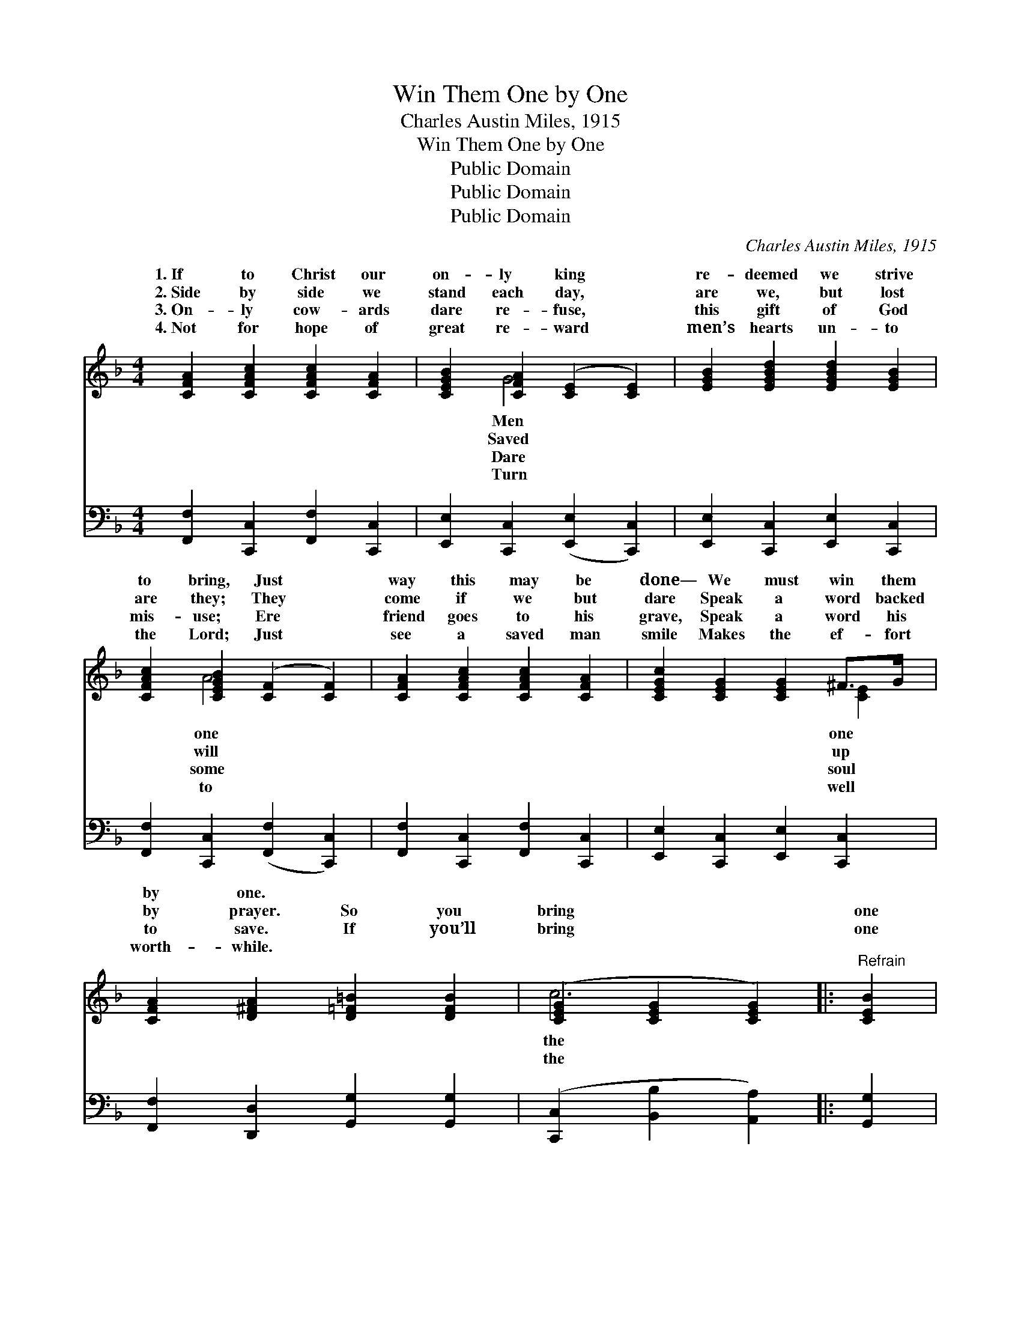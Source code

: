 X:1
T:Win Them One by One
T:Charles Austin Miles, 1915
T:Win Them One by One
T:Public Domain
T:Public Domain
T:Public Domain
C:Charles Austin Miles, 1915
Z:Public Domain
%%score ( 1 2 ) 3
L:1/8
M:4/4
K:F
V:1 treble 
V:2 treble 
V:3 bass 
V:1
 [CFA]2 [CFAc]2 [CFAc]2 [CFA]2 | [CEGB]2 [CFA]2 ([CE]2 [CE]2) | [EGB]2 [EGBd]2 [EGBd]2 [EGB]2 | %3
w: 1.~If to Christ our|on- ly king *|re- deemed we strive|
w: 2.~Side by side we|stand each day, *|are we, but lost|
w: 3.~On- ly cow- ards|dare re- fuse, *|this gift of God|
w: 4.~Not for hope of|great re- ward *|men’s hearts un- to|
 [CFAc]2 [CEGB]2 ([CF]2 [CF]2) | [CFA]2 [CFAc]2 [CFAc]2 [CFA]2 | [CEGc]2 [CEG]2 [CEG]2 ^F>G | %6
w: to bring, Just *|way this may be|done— We must win them|
w: are they; They *|come if we but|dare Speak a word backed|
w: mis- use; Ere *|friend goes to his|grave, Speak a word his|
w: the Lord; Just *|see a saved man|smile Makes the ef- fort|
 [CFA]2 [D^FA]2 [D=F=B]2 [DFB]2 | ([CEG]2 [CEG]2 [CEG]2) |:"^Refrain" [CEB]2 | %9
w: by one. * *|||
w: by prayer. So you|bring * *|one|
w: to save. If you’ll|bring * *|one|
w: worth- while. * *|||
 [A,CA]2 G>F [A,CA]2 G>F | ([CF]2 (3[CF][CF][CF] [CF]2) [A,CF]2 | [A,CA]2 G>F [A,CA]2 G>F | %12
w: |||
w: next to you, And I’ll bring|next * * * * to|In all kinds of wea- ther,|
w: next to you, And I bring|next * * * * to|In ~ ~ ~ ~ ~|
w: |||
 ([CEG]2 (3[CE][CE][CE] [CE]2) [CFA]2 [CEGB]2 B>BBG-GG | [CFAc]2 c>c cA-[C^DA][CDA] | %14
w: ||
w: work * * * * to- ge- ther, And see what * can||
w: ~ * * * * ~ ~ ~ ~ ~ ~ * ~|all we’ll have them all, So win|
w: ||
 [CEG]2 [CEGc]2 [D^FA]2 [D=F=B]2 | ([CEG]2 [CEG]2 [CFA]2) :| BB-[E-G-B][EGA] [CEG]2 [EGBd]2 | %17
w: |||
w: |||
w: them, one by one.|||
w: |||
 [CFA]2 A-A [CFAc]2 [CFA]2 | Gd- [DGd]2 Ac- [CFc]2 | [B,FA]2 [B,CEG]2 [A,CF]4 |] %20
w: |||
w: |||
w: |||
w: |||
V:2
 x8 | x2 G4 x2 | x8 | x2 A4 x2 | x8 | x6 [CE]2 | x8 | c6 |: x2 | x2 [A,C]2 x/ [A,C]2 x3/2 | A6 x2 | %11
w: |Men||one||one||||||
w: |Saved||will||up||the||the one|me;|
w: |Dare||some||soul||the||the one|me,|
w: |Turn||to||well||||||
 x2 [A,C]2 x/ [A,C]2 x3/2 | B6 x2 [CEG]2 [CE]2 [CE]2 x2 | x2 [CFA]2 [CF]2 x2 | x8 | c6 :| %16
w: |||||
w: we’ll all|be done. * *||||
w: ~ ~|~ ~ no time~at|them, win|||
w: |||||
 [EG]2 x6 | c3 [CF]2 x3 | D2 x [CF]2 x3 | x8 |] %20
w: ||||
w: ||||
w: ||||
w: ||||
V:3
 [F,,F,]2 [C,,C,]2 [F,,F,]2 [C,,C,]2 | [E,,E,]2 [C,,C,]2 ([E,,E,]2 [C,,C,]2) | %2
 [E,,E,]2 [C,,C,]2 [E,,E,]2 [C,,C,]2 | [F,,F,]2 [C,,C,]2 ([F,,F,]2 [C,,C,]2) | %4
 [F,,F,]2 [C,,C,]2 [F,,F,]2 [C,,C,]2 | [E,,E,]2 [C,,C,]2 [E,,E,]2 [C,,C,]2 | %6
 [F,,F,]2 [D,,D,]2 [G,,G,]2 [G,,G,]2 | ([C,,C,]2 [B,,B,]2 [A,,A,]2) |: [G,,G,]2 | %9
 [F,,F,]2 [C,,C,]2 [F,,F,]2 [C,,C,]2 | ([F,,F,]2 [C,,C,]2 [F,,F,]2) [C,,C,]2 | %11
 [F,,F,]2 [C,,C,]2 [F,,F,]2 [C,,C,]2 | %12
 ([E,,E,]2 [C,,C,]2 [E,,E,]2) [C,,C,]2 [E,,E,]2 [C,,C,]2 [E,,E,]2 [C,,C,]2 | %13
 [F,,F,]2 [C,,C,]2 [F,,F,]2 [^F,,^F,]2 | [G,,G,]2 [C,,C,]2 [D,,D,]2 [G,,G,]2 | %15
 ([C,,C,]2 [B,,B,]2 [A,,A,]2) :| [E,,E,]2 [C,,C,]2 [E,,E,]2 [C,,C,]2 | %17
 [F,,F,]2 [C,,C,]2 [F,,F,]2 [F,,F,]2 | [B,,B,]2 [B,,B,]2 [F,,F,]2 [F,,F,]2 | %19
 [C,,C,]2 [C,,C,]2 [F,,F,]4 |] %20

